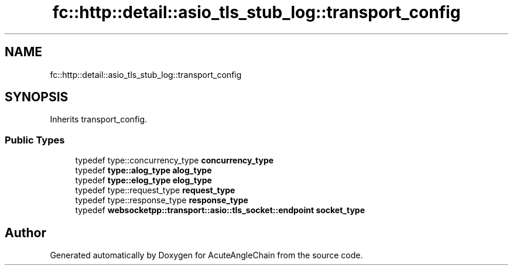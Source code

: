 .TH "fc::http::detail::asio_tls_stub_log::transport_config" 3 "Sun Jun 3 2018" "AcuteAngleChain" \" -*- nroff -*-
.ad l
.nh
.SH NAME
fc::http::detail::asio_tls_stub_log::transport_config
.SH SYNOPSIS
.br
.PP
.PP
Inherits transport_config\&.
.SS "Public Types"

.in +1c
.ti -1c
.RI "typedef type::concurrency_type \fBconcurrency_type\fP"
.br
.ti -1c
.RI "typedef \fBtype::alog_type\fP \fBalog_type\fP"
.br
.ti -1c
.RI "typedef \fBtype::elog_type\fP \fBelog_type\fP"
.br
.ti -1c
.RI "typedef type::request_type \fBrequest_type\fP"
.br
.ti -1c
.RI "typedef type::response_type \fBresponse_type\fP"
.br
.ti -1c
.RI "typedef \fBwebsocketpp::transport::asio::tls_socket::endpoint\fP \fBsocket_type\fP"
.br
.in -1c

.SH "Author"
.PP 
Generated automatically by Doxygen for AcuteAngleChain from the source code\&.
